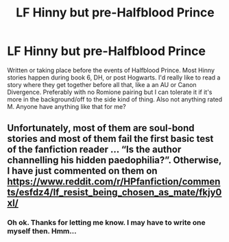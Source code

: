 #+TITLE: LF Hinny but pre-Halfblood Prince

* LF Hinny but pre-Halfblood Prince
:PROPERTIES:
:Score: 1
:DateUnix: 1584229920.0
:DateShort: 2020-Mar-15
:END:
Written or taking place before the events of Halfblood Prince. Most Hinny stories happen during book 6, DH, or post Hogwarts. I'd really like to read a story where they get together before all that, like a an AU or Canon Divergence. Preferably with no Romione pairing but I can tolerate it if it's more in the background/off to the side kind of thing. Also not anything rated M. Anyone have anything like that for me?


** Unfortunately, most of them are soul-bond stories and most of them fail the first basic test of the fanfiction reader ... “Is the author channelling his hidden paedophilia?”. Otherwise, I have just commented on them on [[https://www.reddit.com/r/HPfanfiction/comments/esfdz4/lf_resist_being_chosen_as_mate/fkjy0xl/]]
:PROPERTIES:
:Author: ceplma
:Score: 2
:DateUnix: 1584268323.0
:DateShort: 2020-Mar-15
:END:

*** Oh ok. Thanks for letting me know. I may have to write one myself then. Hmm...
:PROPERTIES:
:Score: 1
:DateUnix: 1584287154.0
:DateShort: 2020-Mar-15
:END:
